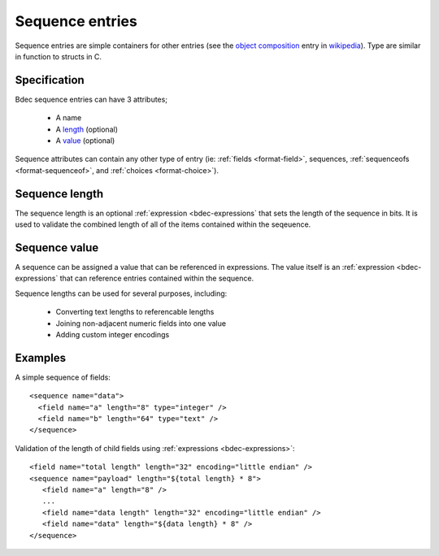 
.. _format-sequence:

================
Sequence entries
================

Sequence entries are simple containers for other entries (see the 
`object composition`_ entry in wikipedia_). Type are similar in
function to structs in C.

.. _object composition: http://en.wikipedia.org/wiki/Object_composition
.. _wikipedia: http://wikipedia.org/


Specification
=============

Bdec sequence entries can have 3 attributes;

  * A name
  * A length_ (optional)
  * A value_ (optional)

Sequence attributes can contain any other type of entry (ie: 
:ref:`fields <format-field>`, sequences, :ref:`sequenceofs <format-sequenceof>`,
and :ref:`choices <format-choice>`).

.. _length: `Sequence length`_
.. _value: `Sequence value`_


Sequence length
===============

The sequence length is an optional :ref:`expression <bdec-expressions` 
that sets the length of the sequence in bits. It is used to validate the
combined length of all of the items contained within the seqeuence.


Sequence value
==============

A sequence can be assigned a value that can be referenced in expressions. The
value itself is an :ref:`expression <bdec-expressions` that can reference
entries contained within the sequence.

Sequence lengths can be used for several purposes, including:

  * Converting text lengths to referencable lengths
  * Joining non-adjacent numeric fields into one value
  * Adding custom integer encodings


Examples
========

A simple sequence of fields::

  <sequence name="data">
    <field name="a" length="8" type="integer" />
    <field name="b" length="64" type="text" />
  </sequence>

Validation of the length of child fields using :ref:`expressions <bdec-expressions>`::

  <field name="total length" length="32" encoding="little endian" />
  <sequence name="payload" length="${total length} * 8">
     <field name="a" length="8" />
     ...
     <field name="data length" length="32" encoding="little endian" />
     <field name="data" length="${data length} * 8" />
  </sequence>
